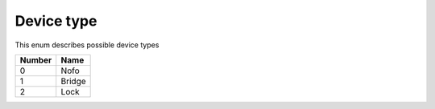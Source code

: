 Device type
---------------------------------------

This enum describes possible device types

+-----------+-----------------------+
| Number    | Name                  |
+===========+=======================+
| 0         | Nofo                  |
+-----------+-----------------------+
| 1         | Bridge                |
+-----------+-----------------------+
| 2         | Lock                  |
+-----------+-----------------------+